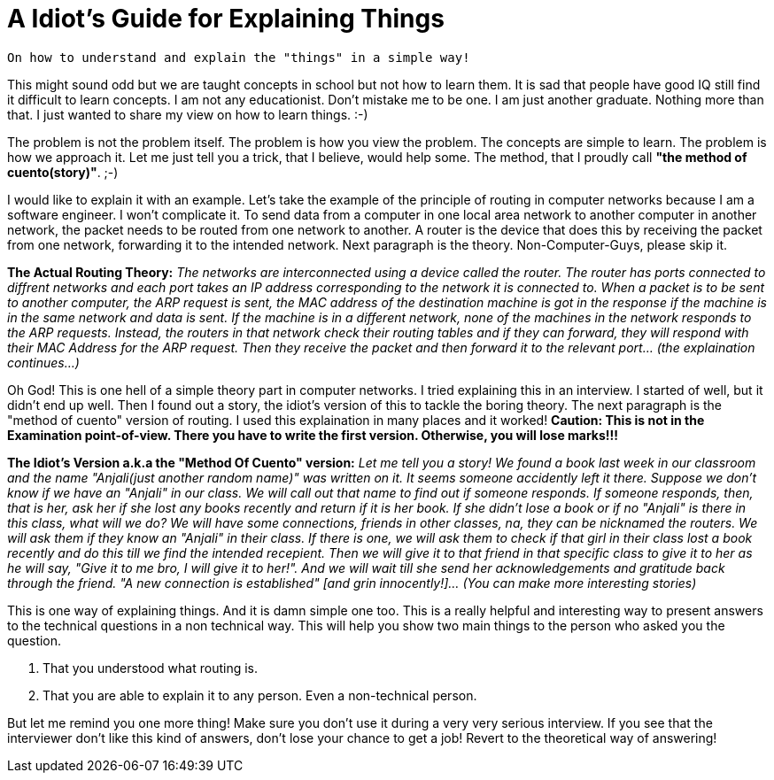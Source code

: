 = A Idiot's Guide for Explaining Things

 On how to understand and explain the "things" in a simple way!

This might sound odd but we are taught concepts in school but not how to learn them. It is sad that people have good IQ still find it difficult to learn concepts. I am not any educationist. Don't mistake me to be one. I am just another graduate. Nothing more than that. I just wanted to share my view on how to learn things. :-)

The problem is not the problem itself. The problem is how you view the problem. The concepts are simple to learn. The problem is how we approach it. Let me just tell you a trick, that I believe, would help some. The method, that I proudly call *"the method of cuento(story)"*. ;-)

I would like to explain it with an example. Let's take the example of the principle of routing in computer networks because I am a software engineer. I won't complicate it. To send data from a computer in one local area network to another computer in another network, the packet needs to be routed from one network to another. A router is the device that does this by receiving the packet from one network, forwarding it to the intended network. Next paragraph is the theory. Non-Computer-Guys, please skip it.

*The Actual Routing Theory:* __The networks are interconnected using a device called the router. The router has ports connected to diffrent networks and each port takes an IP address corresponding to the network it is connected to. When a packet is to be sent to another computer, the ARP request is sent, the MAC address of the destination machine is got in the response if the machine is in the same network and data is sent. If the machine is in a different network, none of the machines in the network responds to the ARP requests. Instead, the routers in that network check their routing tables and if they can forward, they will respond with their MAC Address for the ARP request. Then they receive the packet and then forward it to the relevant port... (the explaination continues...)__

Oh God! This is one hell of a simple theory part in computer networks. I tried explaining this in an interview. I started of well, but it didn't end up well. Then I found out a story, the idiot's version of this to tackle the boring theory. The next paragraph is the "method of cuento" version of routing. I used this explaination in many places and it worked! *Caution: This is not in the Examination point-of-view. There you have to write the first version. Otherwise, you will lose marks!!!*

*The Idiot's Version a.k.a the "Method Of Cuento" version:* __Let me tell you a story! We found a book last week in our classroom and the name "Anjali(just another random name)" was written on it. It seems someone accidently left it there. Suppose we don't know if we have an "Anjali" in our class. We will call out that name to find out if someone responds. If someone responds, then, that is her, ask her if she lost any books recently and return if it is her book. If she didn't lose a book or if no "Anjali" is there in this class, what will we do? We will have some connections, friends in other classes, na, they can be nicknamed the routers. We will ask them if they know an "Anjali" in their class. If there is one, we will ask them to check if that girl in their class lost a book recently and do this till we find the intended recepient. Then we will give it to that friend in that specific class to give it to her as he will say, "Give it to me bro, I will give it to her!". And we will wait till she send her acknowledgements and gratitude back through the friend. "A new connection is established" [and grin innocently!]... (You can make more interesting stories)__

This is one way of explaining things. And it is damn simple one too. This is a really helpful and interesting way to present answers to the technical questions in a non technical way. This will help you show two main things to the person who asked you the question.

1. That you understood what routing is.
2. That you are able to explain it to any person. Even a non-technical person.

But let me remind you one more thing! Make sure you don't use it during a very very serious interview. If you see that the interviewer don't like this kind of answers, don't lose your chance to get a job! Revert to the theoretical way of answering!